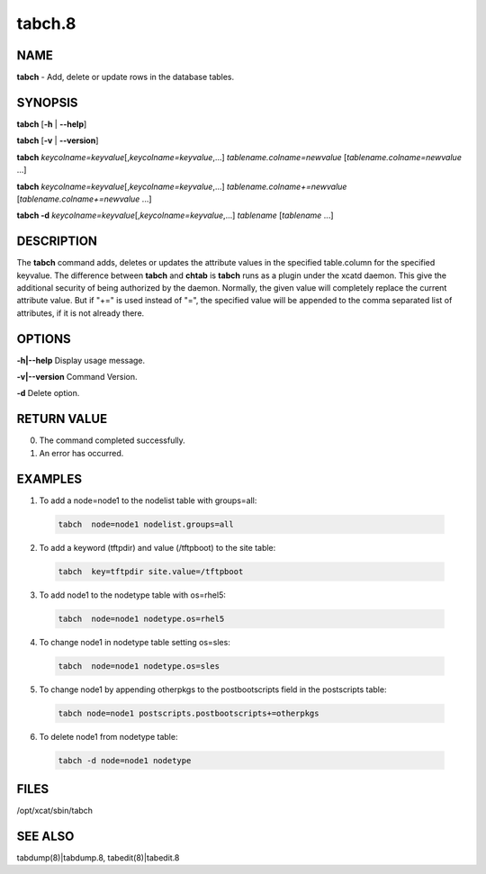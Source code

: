 
#######
tabch.8
#######

.. highlight:: perl


****
NAME
****


\ **tabch**\  - Add, delete or update rows in the database tables.


********
SYNOPSIS
********


\ **tabch**\  [\ **-h**\  | \ **-**\ **-help**\ ]

\ **tabch**\  [\ **-v**\  | \ **-**\ **-version**\ ]

\ **tabch**\  \ *keycolname=keyvalue*\ [,\ *keycolname=keyvalue*\ ,...] \ *tablename.colname=newvalue*\  [\ *tablename.colname=newvalue*\  ...]

\ **tabch**\  \ *keycolname=keyvalue*\ [,\ *keycolname=keyvalue*\ ,...] \ *tablename.colname+=newvalue*\  [\ *tablename.colname+=newvalue*\  ...]

\ **tabch -d**\  \ *keycolname=keyvalue*\ [,\ *keycolname=keyvalue*\ ,...] \ *tablename*\  [\ *tablename*\  ...]


***********
DESCRIPTION
***********


The \ **tabch**\  command adds, deletes or updates the attribute values in the specified table.column for the specified keyvalue.  The difference between \ **tabch**\  and \ **chtab**\  is \ **tabch**\  runs as a plugin under the xcatd daemon. This give the additional security of being authorized by the daemon. Normally, the given value will completely replace the current attribute value.  But if "+=" is used instead of "=", the specified value will be appended to the comma separated list of attributes, if it is not already there.


*******
OPTIONS
*******


\ **-h|-**\ **-help**\           Display usage message.

\ **-v|-**\ **-version**\           Command Version.

\ **-d**\           Delete option.


************
RETURN VALUE
************



0.  The command completed successfully.



1.  An error has occurred.




********
EXAMPLES
********



1.  To add a node=node1 to the nodelist table with groups=all:


 .. code-block:: perl

   tabch  node=node1 nodelist.groups=all




2.  To add a keyword (tftpdir) and value (/tftpboot) to the site table:


 .. code-block:: perl

   tabch  key=tftpdir site.value=/tftpboot




3.  To add node1 to the  nodetype table with os=rhel5:


 .. code-block:: perl

   tabch  node=node1 nodetype.os=rhel5




4.  To change node1 in nodetype table setting os=sles:


 .. code-block:: perl

   tabch  node=node1 nodetype.os=sles




5.  To change node1 by appending otherpkgs to the postbootscripts field in the postscripts table:


 .. code-block:: perl

   tabch node=node1 postscripts.postbootscripts+=otherpkgs




6.  To delete node1 from nodetype table:


 .. code-block:: perl

   tabch -d node=node1 nodetype





*****
FILES
*****


/opt/xcat/sbin/tabch


********
SEE ALSO
********


tabdump(8)|tabdump.8, tabedit(8)|tabedit.8

